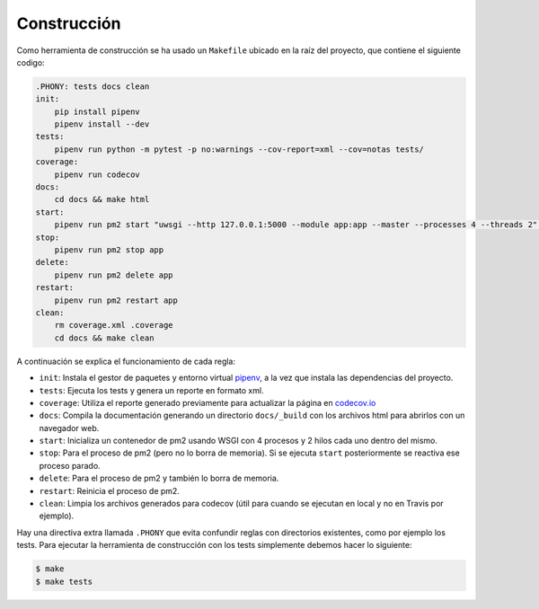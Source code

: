 Construcción
============

Como herramienta de construcción se ha usado un ``Makefile`` ubicado en la raíz del proyecto, que contiene el siguiente codigo:

.. code:: bash

    .PHONY: tests docs clean
    init:
        pip install pipenv
        pipenv install --dev
    tests:
        pipenv run python -m pytest -p no:warnings --cov-report=xml --cov=notas tests/
    coverage:
        pipenv run codecov
    docs:
        cd docs && make html
    start:
        pipenv run pm2 start "uwsgi --http 127.0.0.1:5000 --module app:app --master --processes 4 --threads 2" --name app
    stop:
        pipenv run pm2 stop app
    delete:
        pipenv run pm2 delete app
    restart:
        pipenv run pm2 restart app
    clean:
        rm coverage.xml .coverage
        cd docs && make clean

A continuación se explica el funcionamiento de cada regla:

* ``init``: Instala el gestor de paquetes y entorno virtual `pipenv <https://pipenv-es.readthedocs.io>`_, a la vez que instala las dependencias del proyecto.
* ``tests``: Ejecuta los tests y genera un reporte en formato xml.
* ``coverage``: Utiliza el reporte generado previamente para actualizar la página en `codecov.io <https://codecov.io/gh/angelhodar/NotasIV>`_
* ``docs``: Compila la documentación generando un directorio ``docs/_build`` con los archivos html para abrirlos con un navegador web.
* ``start``: Inicializa un contenedor de pm2 usando WSGI con 4 procesos y 2 hilos cada uno dentro del mismo.
* ``stop``: Para el proceso de pm2 (pero no lo borra de memoria). Si se ejecuta ``start`` posteriormente se reactiva ese proceso parado.
* ``delete``: Para el proceso de pm2 y también lo borra de memoria.
* ``restart``: Reinicia el proceso de pm2.
* ``clean``: Limpia los archivos generados para codecov (útil para cuando se ejecutan en local y no en Travis por ejemplo).

Hay una directiva extra llamada ``.PHONY`` que evita confundir reglas con directorios existentes, como por ejemplo los tests.
Para ejecutar la herramienta de construcción con los tests simplemente debemos hacer lo siguiente:

.. code:: bash

    $ make
    $ make tests
